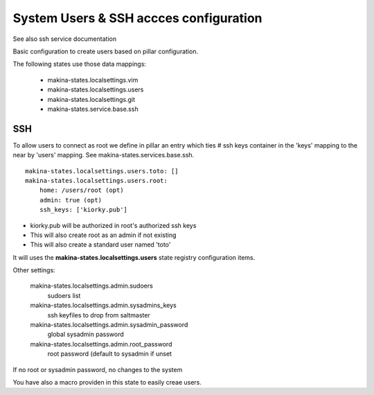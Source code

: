 System Users & SSH accces configuration
=======================================
See also ssh service documentation

Basic configuration to create users based on pillar configuration.

The following states use those data mappings:

    - makina-states.localsettings.vim
    - makina-states.localsettings.users
    - makina-states.localsettings.git
    - makina-states.service.base.ssh

SSH
-----
To allow users to connect as root we define in pillar an entry which
ties #  ssh keys container in the 'keys' mapping to the near by
'users' mapping.
See makina-states.services.base.ssh.
::

    makina-states.localsettings.users.toto: []
    makina-states.localsettings.users.root:
        home: /users/root (opt)
        admin: true (opt)
        ssh_keys: ['kiorky.pub']

- kiorky.pub will be authorized in root's authorized ssh keys
- This will also create root as an admin if not existing
- This will also create a standard user named 'toto'

It will uses the **makina-states.localsettings.users** state registry configuration items.

Other settings:

    makina-states.localsettings.admin.sudoers
        sudoers list
    makina-states.localsettings.admin.sysadmins_keys
        ssh keyfiles to drop from saltmaster
    makina-states.localsettings.admin.sysadmin_password
        global sysadmin password
    makina-states.localsettings.admin.root_password
        root password (default to sysadmin if unset

If no root or sysadmin  password, no changes to the system

You have also a macro providen in this state to easily creae users.
